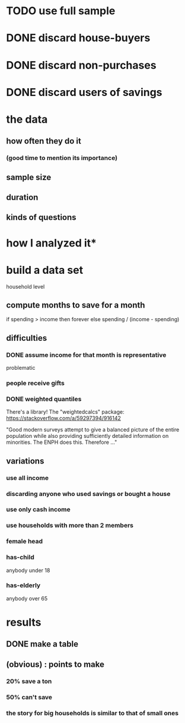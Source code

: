 * TODO use full sample
* DONE discard house-buyers
* DONE discard non-purchases
* DONE discard users of savings
* the data
** how often they do it
*** (good time to mention its importance)
** sample size
** duration
** kinds of questions
* how I analyzed it*
* build a data set
household level
** compute months to save for a month
if spending > income
  then forever
  else spending / (income - spending)
** difficulties
*** DONE assume income for that month is representative
problematic
*** people receive gifts
*** DONE weighted quantiles
There's a library! The "weightedcalcs" package:
https://stackoverflow.com/a/59297394/916142

"Good modern surveys attempt to give a balanced picture of the entire population while also providing sufficiently detailed information on minorities. The ENPH does this. Therefore ..."
** variations
*** use all income
*** discarding anyone who used savings or bought a house
*** use only cash income
*** use households with more than 2 members
*** female head
*** has-child 
anybody under 18
*** has-elderly
anybody over 65
* results
** DONE make a table
** (obvious) : points to make
*** 20% save a ton
*** 50% can't save
*** the story for big households is similar to that of small ones
